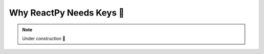 .. _Why ReactPy Needs Keys:

Why ReactPy Needs Keys 🚧
=========================

.. note::

    Under construction 🚧
